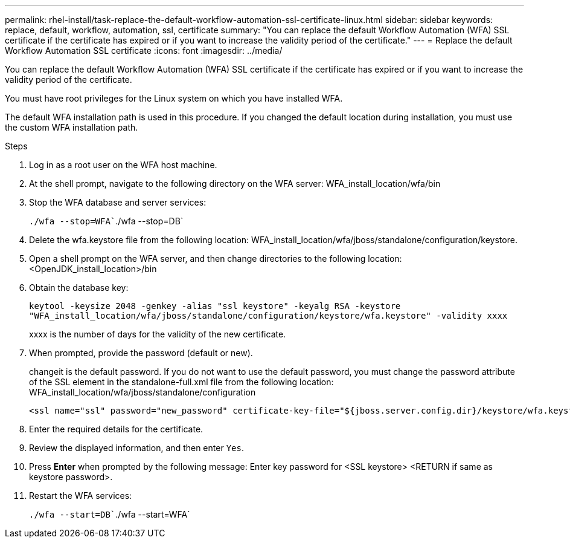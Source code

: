---
permalink: rhel-install/task-replace-the-default-workflow-automation-ssl-certificate-linux.html
sidebar: sidebar
keywords: replace, default, workflow, automation, ssl, certificate
summary: "You can replace the default Workflow Automation (WFA) SSL certificate if the certificate has expired or if you want to increase the validity period of the certificate."
---
= Replace the default Workflow Automation SSL certificate
:icons: font
:imagesdir: ../media/

[.lead]
You can replace the default Workflow Automation (WFA) SSL certificate if the certificate has expired or if you want to increase the validity period of the certificate.

You must have root privileges for the Linux system on which you have installed WFA.

The default WFA installation path is used in this procedure. If you changed the default location during installation, you must use the custom WFA installation path.

.Steps
. Log in as a root user on the WFA host machine.
. At the shell prompt, navigate to the following directory on the WFA server: WFA_install_location/wfa/bin
. Stop the WFA database and server services:
+
`./wfa --stop=WFA``./wfa --stop=DB`
. Delete the wfa.keystore file from the following location: WFA_install_location/wfa/jboss/standalone/configuration/keystore.
. Open a shell prompt on the WFA server, and then change directories to the following location: <OpenJDK_install_location>/bin
. Obtain the database key:
+
`keytool -keysize 2048 -genkey -alias "ssl keystore" -keyalg RSA -keystore "WFA_install_location/wfa/jboss/standalone/configuration/keystore/wfa.keystore" -validity xxxx`
+
xxxx is the number of days for the validity of the new certificate.

. When prompted, provide the password (default or new).
+
changeit is the default password. If you do not want to use the default password, you must change the password attribute of the SSL element in the standalone-full.xml file from the following location: WFA_install_location/wfa/jboss/standalone/configuration
+
----
<ssl name="ssl" password="new_password" certificate-key-file="${jboss.server.config.dir}/keystore/wfa.keystore"
----

. Enter the required details for the certificate.
. Review the displayed information, and then enter `Yes`.
. Press *Enter* when prompted by the following message: Enter key password for <SSL keystore> <RETURN if same as keystore password>.
. Restart the WFA services:
+
`./wfa --start=DB``./wfa --start=WFA`
